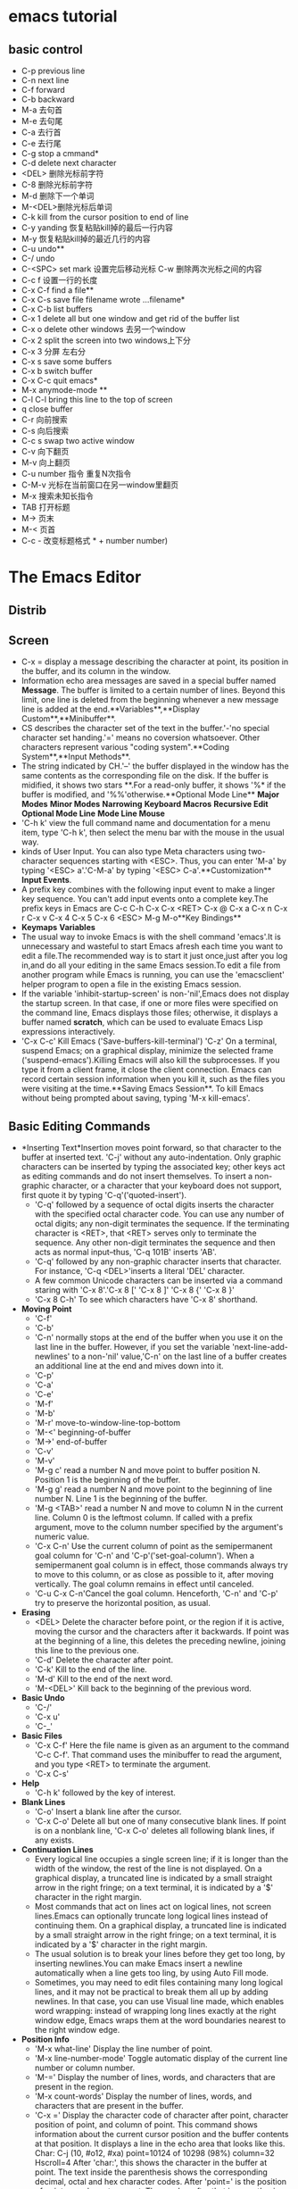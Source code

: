 * emacs tutorial
** basic control

  * C-p previous line
  * C-n next line
  * C-f forward
  * C-b backward
  * M-a 去句首
  * M-e 去句尾
  * C-a 去行首
  * C-e 去行尾
  * C-g stop a cmmand*
  * C-d delete next character
  * <DEL> 删除光标前字符
  * C-8 删除光标前字符
  * M-d 删除下一个单词
  * M-<DEL>删除光标后单词
  * C-k kill from the cursor position to end of line
  * C-y yanding 恢复粘贴kill掉的最后一行内容
  * M-y 恢复粘贴kill掉的最近几行的内容
  * C-u undo**
  * C-/ undo
  * C-<SPC> set mark 设置完后移动光标 C-w 删除两次光标之间的内容
  * C-c f 设置一行的长度
  * C-x C-f find a file**
  * C-x C-s save file filename wrote ...filename*
  * C-x C-b list buffers
  * C-x 1 delete all but one window and  get rid of the buffer list
  * C-x o delete other windows 去另一个window
  * C-x 2 split the screen into two windows上下分
  * C-x 3 分屏 左右分
  * C-x s save some buffers
  * C-x b switch buffer
  * C-x C-c quit emacs*
  * M-x anymode-mode **
  * C-l C-l bring this line to the top of screen
  * q close buffer
  * C-r 向前搜索
  * C-s 向后搜索
  * C-c s  swap two active window
  * C-v 向下翻页
  * M-v 向上翻页
  * C-u number 指令 重复N次指令
  * C-M-v 光标在当前窗口在另一window里翻页
  * M-x 搜索未知长指令
  * TAB 打开标题
  * M-> 页末
  * M-< 页首
  * C-c - 改变标题格式 * + number number)
* The Emacs Editor
** Distrib
** Screen
  * C-x = display a message describing the character at point, its
    position in the buffer, and its column in the window.
  * Information echo area messages are saved in a special buffer named
    *Message*. The buffer is limited to a certain number of
    lines. Beyond this limit, one line is deleted from the beginning
    whenever a new message line is added at the
    end.**Variables**,**Display Custom**,**Minibuffer**.
  * CS describes the character set of the text in the buffer.'-'no
    special character set handing.'=' means no coversion
    whatsoever. Other characters represent various "coding
    system".**Coding System**,**Input Methods**.
  * The string indicated by CH.'--' the buffer displayed in the window
    has the same contents as the corresponding file on the disk. If
    the buffer is midified, it shows two stars **.For a read-only
    buffer, it shows '%* if the buffer is modified, and
    '%%'otherwise.**Optional Mode Line** **Major Modes** **Minor
    Modes** **Narrowing** **Keyboard Macros** **Recursive Edit**
    **Optional Mode Line** **Mode Line Mouse**
  * 'C-h k' view the full command name and documentation for a menu
    item, type 'C-h k', then select the menu bar with the mouse in the
    usual way.
  * kinds of User Input. You can also type Meta characters using
    two-character sequences starting with <ESC>. Thus, you can enter
    'M-a' by typing '<ESC> a'.'C-M-a' by typing '<ESC>
    C-a'.**Customization** **Input Events**.
  * A prefix key combines with the following input event to make a
    linger key sequence. You can't add input events onto a complete
    key.The prefix keys in Emacs are C-c C-h C-x C-x <RET> C-x @ C-x a
    C-x n C-x r C-x v C-x 4 C-x 5 C-x 6 <ESC> M-g M-o**Key Bindings**
  * **Keymaps** **Variables**
  * The usual way to invoke Emacs is with the shell command 'emacs'.It
    is unnecessary and wasteful to start Emacs afresh each time you
    want to edit a file.The recommended way is to start it just
    once,just after you log in,and do all your editing in the same
    Emacs session.To edit a file from another program while Emacs is
    running, you can use the 'emacsclient' helper program to open a
    file in the existing Emacs session.
  * If the variable 'inhibit-startup-screen' is non-'nil',Emacs does
    not display the startup screen. In that case, if one or more files
    were specified on the command line, Emacs displays those files;
    otherwise, it displays a buffer named *scratch*, which can be
    used to evaluate Emacs Lisp expressions interactively.
  * 'C-x C-c' Kill Emacs ('Save-buffers-kill-terminal') 'C-z' On a
    terminal, suspend Emacs; on a graphical display, minimize the
    selected frame ('suspend-emacs').Killing Emacs will also kill the
    subprocesses. If you type it from a client frame, it close the
    client connection. Emacs can record certain session information
    when you kill it, such as the files you were visiting at the
    time.**Saving Emacs Session**. To kill Emacs without being
    prompted about saving, typing 'M-x kill-emacs'.
** Basic Editing Commands
  * *Inserting Text*Insertion moves point forward, so that character
    to the buffer at inserted text. 'C-j' without any
    auto-indentation. Only graphic characters can be inserted by
    typing the associated key; other keys act as editing commands and
    do not insert themselves.  To insert a non-graphic character, or a
    character that your keyboard does not support, first quote it by
    typing 'C-q'('quoted-insert').
    * 'C-q' followed by a sequence of octal digits inserts the
      character with the specified octal character code. You can
      use any number of octal digits; any non-digit terminates
      the sequence. If the terminating character is <RET>, that
      <RET> serves only to terminate the sequence. Any other
      non-digit terminates the sequence and then acts as normal
      input--thus, 'C-q 101B' inserts 'AB'.
    * 'C-q' followed by any non-graphic character inserts that
      character. For instance, 'C-q <DEL>'inserts a literal 'DEL'
      character.
    * A few common Unicode characters can be inserted via a command
      staring with 'C-x 8'.'C-x 8 [' 'C-x 8 ]' 'C-x 8 {' 'C-x 8 }'
    * 'C-x 8 C-h' To see  which characters have 'C-x 8' shorthand.
  * *Moving Point*
    * 'C-f'
    * 'C-b'
    * 'C-n' normally stops at the end of the buffer when you use it on
      the last line in the buffer. However, if you set the variable
      'next-line-add-newlines' to a non-'nil' value,'C-n' on the last
      line of a buffer creates an additional line at the end and mives
      down into it.
    * 'C-p'
    * 'C-a'
    * 'C-e'
    * 'M-f'
    * 'M-b'
    * 'M-r' move-to-window-line-top-bottom
    * 'M-<' beginning-of-buffer
    * 'M->' end-of-buffer
    * 'C-v'
    * 'M-v'
    * 'M-g c' read a number N and move point to buffer position
      N. Position 1 is the beginning of the buffer.
    * 'M-g g' read a number N and move point to the beginning of line
      number N. Line 1 is the beginning of the buffer.
    * 'M-g <TAB>' read a number N and move to column N in the current
      line. Column 0 is the leftmost column. If called with a prefix
      argument, move to the column number specified by the argument's
      numeric value.
    * 'C-x C-n' Use the current column of point as the semipermanent
      goal column for 'C-n' and 'C-p'('set-goal-column'). When a
      semipermanent goal column is in effect, those commands always
      try to move to this column, or as close as possible to it, after
      moving vertically. The goal column remains in effect until
      canceled.
    * 'C-u C-x C-n'Cancel the goal column. Henceforth, 'C-n' and 'C-p'
      try to preserve the horizontal position, as usual.
  * *Erasing*
    * <DEL> Delete the character before point, or the region if it is
      active, moving the cursor and the characters after it
      backwards. If point was at the beginning of a line, this deletes
      the preceding newline, joining this line to the previous one.
    * 'C-d' Delete the character after point.
    * 'C-k' Kill to the end of the line.
    * 'M-d' Kill to the end of the next word.
    * 'M-<DEL>' Kill back to the beginning of the previous word.
  * *Basic Undo*
    * 'C-/'
    * 'C-x u'
    * 'C-_'
  * *Basic Files*
    * 'C-x C-f' Here the file name is given as an argument to the
      command 'C-c C-f'. That command uses the minibuffer to read the
      argument, and you type <RET> to terminate the argument.
    * 'C-x C-s'
  * *Help*
    * 'C-h k' followed by the key of interest.
  * *Blank Lines*
    * 'C-o' Insert a blank line after the cursor.
    * 'C-x C-o' Delete all but one of many consecutive blank lines. If
      point is on a nonblank line, 'C-x C-o' deletes all following
      blank lines, if any exists.
  * *Continuation Lines*
    * Every logical line occupies a single screen line; if it is
      longer than the width of the window, the rest of the line is not
      displayed. On a graphical display, a truncated line is indicated
      by a small straight arrow in the right fringe; on a text
      terminal, it is indicated by a '$' character in the right margin.
    * Most commands that act on lines act on logical lines, not screen
      lines.Emacs can optionally truncate long logical lines instead
      of continuing them. On a graphical display, a truncated line is
      indicated by a small straight arrow in the right fringe; on a
      text terminal, it is indicated by a '$' character in the right
      margin.
    * The usual solution is to break your lines before they get too
      long, by inserting newlines.You can make Emacs insert a newline
      automatically when a line gets too ling, by using Auto Fill
      mode.
    * Sometimes, you may need to edit files containing many long
      logical lines, and it may not be practical to break them all up
      by adding newlines. In that case, you can use Visual line made,
      which enables word wrapping: instead of wrapping long lines
      exactly at the right window edge, Emacs wraps them at the word
      boundaries nearest to the right window edge.
  * *Position Info*
    * 'M-x what-line' Display the line number of point.
    * 'M-x line-number-mode' Toggle automatic display of the current
      line number or column number.
    * 'M-=' Display the number of lines, words, and characters that
      are present in the region.
    * 'M-x count-words' Display the number of lines, words, and
      characters that are present in the buffer.
    * 'C-x =' Display the character code of character after point,
      character position of point, and column of point. This command
      shows information about the current cursor position and the
      buffer contents at that position. It displays a line in the echo
      area that looks like this.  Char: C-j (10, #o12, #xa)
      point=10124 of 10298 (98%) column=32 Hscroll=4 After 'char:',
      this shows the character in the buffer at point. The text inside
      the parenthesis shows the corresponding decimal, octal and hex
      character codes. After 'point=' is the position of point as a
      character count. The number after that is parenthesis expresses
      the position as a percentage of the total. After 'column=' is
      the position of point, in columns counting from the left edge of
      the window.
    * 'M-x hl-line-mode' Enable or disable highlighting of the current
      line.
    * 'M-x size-indication-mode' Toggle automatic display of the size
      of the buffer.
  * *Arguments*
    * 'M-5 C-n' moves down five lines 'M-5 0 C-n' moves fifty lines
    * 'C-u' alone has the special meaning of four times. 'C-u C-u'
      multiplies it by sixteen. 'C-u N C-u char 'insert N chars.
    * We use the term prefix argument to emphasize that you type such
      arguments before the command, and to distinguish them from
      minibuffer arguments, which are entered after invoking the
      command.
  * *Repeating*
    * 'C-x z' To repeat the command more than once, type additional
      'z' : each 'z' repeats the command one more time. Repetition
      ends when you type a character other than 'z', or press a mouse
      button.
** The Minibuffer
  * *Basic Minibuffer*
    * When the minibuffer is in use, it appears in the echo area, with
      a cursor. The minibuffer starts with a prompt, usually ending
      with a colon. You can type 'C-g' to exit the minibuffer by
      canceling the command asking for the argument.
    * If you enable Minibuffer Electric Default mode, a global minor
      mode, Emacs hides the default argument as soon as you modify the
      contents of the minibuffer( since typing <RET> would no longer
      submit that default). Furthermore, if you change the variable
      'minibuffer-electric-shorten-default' to a non-'nil' value, the
      default argument is displayed as '[DEFAULT]' instead of
      '(default DEFAULT)', saving some screen space. To enable this
      minor mode, type 'M-x minibuffer-electric-default-mode'.
  * *Minibuffer File*
    * Commands such as 'C-x C-f' use the minibuffer to read a file
      name, it typically starts out with some initial text ending in a
      slash. This is the default directory. Alternatively, you can use
      'M-<DEL>' to kill directory names backwards.
    * To specify a file in a completely different directory, you can
      kill the entire default with 'C-a C-k'. The ignored part of the
      file name is dimmed if the terminal allows it. (To disable this
      dimming, turn off File Name Shadow mode with the command 'M-x
      file-name-shadow-mode'.)
    * Emacs interprets '~/' as your home directory.
    * Any leading directory name in front of the '~'is ignored.
    * To prevent Emacs from inserting the default directory when
      reading file names, change the variable 'insert-
      default-directory' to 'nil'. In that case, the minibuffer starts
      out empty. Nonetheless, relative file name arguments are still
      interpreted based on the same default directory.
  * *Minibuffer Edit*
    * 'C-q C-j' inserts a 'C-j' control character, which is formally
      equivalent to a newline character.
    * 'resize-mini-windows'
    * 'max-mini-window-height'
    * 'C-M-v' in the minibuffer scrolls the help text from commands
      that display help text of any sort in another window.
    * 'M-<prior> M-<next>
    * Emacs normally disallows most commands that use the minibuffer
      while the minibuffer is active. To allow such commands in the
      minibuffer, set the variable 'enable-recursive-minibuffers' to
      't'.
  * *Completion*
    * You can often use a feature called completion to help enter
      arguments. This means that after you type part of the argument,
      Emacs can fill in the rest, or some of it, based on what was
      typed so far.
    * Although completion is usually done in the minibuffer, the
      feature is sometimes available in ordinary buffers too.
    * Here is a list of the completion commands defined in the
      minibuffer when completion is allowed.
    * <TAB> Complete the text in the minibuffer as much as possible;
      if unable to complete, display a list of possible
      completions. <TAB> is the mist fundamental completion
      command. It searches for all possible completions that match the
      existing minibuffer text, and attempts to complete as much as it
      can.See Completion Styles, for how completion alternatives are
      chosen.
    * <SPC> minibuffer-complete-word.
    * <RET> minibuffer-complete-and-exit While in the completion list
      buffer, this chooses the completion at point.
    * ? Display a list of completions.
    * 'Mouse-1' 'Mouse-2' Clicking mouse button 1 or 2 on a completion
      alternative chooses it.
    * You can use different completion styles in different situations,
      by setting the variable 'completion-category-overrides'.
    * Case is significant when completing case-sensitive arguments,
      such as command names.When completing file names, case
      differences are ignores if the variable
      'read-file-name-completion-ignore-case' is non-'nil'.
    * Shell completion is an extended version of filename completion,
      see Shell Options.
  * *Minibuffer History'
    * 'M-p' Move to the previous item in the minibuffer history, an
      earlier argument.
    * 'M-n' Move to the next item in the minibuffer history.
    * 'M-r REGEXP <RET>' Move to an earlier item in the minibuffer
      history that matches REGEXP. You can use 'M-r' to search through
      older elements in the history list, and 'M-s' to search through
      newer entries.
    * 'M-s REGEXP <RET'> Move to a later item in the minibuffer
      history that matches REGEXP.
  * *Repetition*
    * In particular, every use of 'M-x' is recorded there,since 'M-x'
      uses the minibuffer to read the command name.
    * 'C-x <ESC><ESC>' Re-execute a recent minibuffer command from the
      command history.
    * 'M-x list-command-history' Display the entire command history,
      showing all the commands 'C-x <ESC> <ESC>' can repeat, most
      recent first.
  * *Passwords*
    * While you are typing the password, you may press <DEL> to delete
      backwards, removing the last character entered. 'C-u' deletes
      everything you have typed so far. 'C-g' quits the password
      prompt. 'C-y' inserts the current kill into the password.
** Running Commands by Name
  * To run a command by name, start with 'M-x'. You can use completion
    to enter the command name.
** Help
  * 'C-h a TOPICS <RET>' Display a list of commands whose names match
    TOPICS
  * 'C-h b' Display all active key bindings; minor mode bindings
    first, then those of the major mode, then global bindings.
  * 'C-h c KEY' Show the name of the command that the key sequence KEY
    is bound to 'describe-key-briefly'.
  * 'C-h d TOPICS' Display the commands and variables whose
    documentation matches TOPICS.
  * 'C-h e' Display the '*Message*' buffer.
  * 'C-h f FUNCTION' Display documentation on the Lisp function named
    FUNCTION. Since commands are Lisp functions, this works for
    commands too. 'C-h f' allows all function names, not just
    command. An abbreviation that is unique among command names may
    not be unique among all function names.
  * 'C-h h' Display the 'HELLO' file, which shows examples of carious
    character sets.
  * 'C-h i' Run Info, the GUN documentation browser ('info'). The
    Emacs manual is available in Info.
  * 'C-h KEY' Display the name and documentation of the command that
    KEY runs.
  * 'C-h l' Display a description of your last 300
    keystrokes.'view-lossage'.
  * 'C-h m' Display documentation of the current major mode and minor
    modes 'describe-mode'.
  * 'C-h n' Display news of recent Emacs changes. 'view-emacs-news'
  * 'C-h p' Find packages by topic keyword 'finder-by-keyword'. This
    lists packages using a package menu buffer.
  * 'C-h P PACKAGE' Display documentation about the specified package
    'describe-package'.
  * 'C-h r' Display the Emacs manual in Info 'info-emacs-manual'.
  * 'C-h s' Display the contents of the current syntax table. The
    syntax table says which characters are opening delimiters, which
    are parts of words, and so on.
  * 'C-h t' Enter the Emacs interactive tutorial 'help-with-tutorial.
  * 'C-h v VAR' Display the documentation of the Lisp variable VAR. It
    is like 'C-h f' but describes Lisp variables instead of Lisp
    functions.
  * 'C-h w COMMAND' Show which keys run the command named COMMAND.
  * 'C-h C CODING' Describe the coding system CODING.
  * 'C-h C' Describe the coding systems currently in  use.
  * 'C-h F COMMAND' Enter Info and go to the node that documents the
    Emacs command COMMAND.
  * 'C-h I METHOD' Describe the input method METHOD.
  * 'C-h K KEY' Enter Info and go to the node that documents the key
    sequence KEY 'Info-goto-emacs-command-node'
  * 'C-h L LANGUAGE-ENV' Display information on the character
    sets,coding systems, and input methods used in language
    environment LANGUAGE-ENV.
  * 'C-h S SYMBOL' Display the Info documentation on symbol SYMBOL
    according to the programming language you are editing.
  * 'C-h .' Display the help message for a special text area, if point
    is in one. 'display-local-help'.
  * 'C-h a' Search for commands. With a prefix argument, search for
    noninteractive functions too .To find commands that containing
    that word on files, type 'C-h a file'.This displays a list of all
    command names that contain 'file', including 'copy-file',
    'find-file', and so on. When you specify mire than one word in the
    apropos pattern, a name must contain at least two of the words in
    order to match. Thus, if you are looking for commands to kill a
    chunk of text before point, you could try 'C-h a kill back
    backward behind before '. The real command name 'kill-backward'
    will match that; if there were a command 'kill-text-before', it
    would also match, since it contains two of the specified words.
  * 'M-x apropos' Search for functions and variables. Both interactive
    functions and noninteractive functions can be found by this.
  * 'M-x apropos-user-option' Search for user-customizable variables
    too.
  * 'M-x apropos-variable' Search for variables. With a prefix
    argument, search for customizable variables only.
  * 'M-x apropos-value' Search for variables whose values match the
    specified pattern. With a prefix argument, search also for
    functions with definitions matching the pattern, and Lisp symbols
    with properties matching the pattern.
  * 'C-h d' Search for functions and variables whose documentation
    strings match the specified pattern.
  * 'C-c C-c' Show all documentation about the symbol at point. This
    shows all available documentation about the symbol--as a variable,
    function and/or face.
  * ' C-h e' To review recent echo area
    messages. 'view-echo-area-messages'
  * 'C-h m' Display documentation on the current major mode, which
    normally describes the commands and features that are changed in
    this mode.
  * 'C-c C-b' Go back to the previous help topic.
  * 'C-h b' 'C-h s' show other information about the current
    environment within Emacs.
  * 'C-h C-c' Display the rules under which you can copy and
    redistribute Emacs. 'describe-copying'
  * 'C-h C-d' Display help for debugging Emacs.
  * 'C-h C-e' Display information about where to get external
    packages.
  * 'C-h C-f' Display the Emacs frequently-answered-questions list.
  * 'C-h g' Visit a page with information about the GUN Project.
  * 'C-h C-m' Display information about ordering printed copies of
    Emacs manuals. 'view-order-manuals'
  * 'C-h C-n' Display the news file, which lists the new features in
    this version of Emacs.
  * 'C-h C-o' Display how to order or download the latest version of
    Emacs and other GUN software.
  * 'C-h C-p' Display the list of known Emacs problems, sometimes with
    suggested workarounds.
  * 'C-h C-t' Display the Emacs to-do list.
  * 'C-h C-w' Display the full details on the complete absence of
    warranty for GNU Emacs.
** Mark
  * *Setting Mark*
    * 'C-<SPC>' Set the mark at point, and activate it. This sets the
      mark where point is, and activates it. You can then move point
      away, leaving the mark behind.
    * 'C-@' The same.
    * 'C-x C-x' Set the mark at point, and activate it; then move
      point where the mark used to be. Whenever the mark is active,
      you can deactivate it by typing 'C-g'. Most commands that
      operate on the region also automatically deactivate the mark,
      like 'C-x C-u' in the above example.
    * Instead of setting the mark in order to operate on a region, you
      can also use it to remember a position in the buffer by typing
      'C-<SPC> C-<SPC>', and later jump back there by typing 'C-u
      C-<SPC>'.
  * *Marking Objects*
    * 'M-@' Set mark after end of next word. 'mark-word' This does not
      move point.
    * 'C-M-@' Set mark after end of following balanced
      expression.'mark-sexp'
    * 'M-h' Move point to the beginning of the current paragraph, and
      set mark at the end.'mark-paragraph'
    * 'C-M-h' Move point to the beginning of the current defun and set
      mark at the end.'mark-page'
    * 'C-x C-p' Move point to the beginning of the current page, and
      set mark at the end.'mark-whole-buffer'
    * 'C-x h' 'mark-whole-buffer' sets up the entire buffer as the
      region, by putting point at the beginning and the mark at the
      end.
  * *Using Region*
    * Kill it with 'C-w'
    * Copy it to the kill ring with 'M-w'
    * Convert case with 'C-x C-l' or 'C-x C-u'
    * Undo changes within it using 'C-u C-/'
    * Replace text within it using 'M-%'
    * Indent it with 'C-x <TAB>' or 'C-M-\'
    * Fill it as text with 'M-x fill-region'
    * Check the spelling of words within it with 'M-$'
    * Evaluate it as Lisp code with 'M-x eval-region'
    * Save it in a register with 'C-x r s'
    * Save it in a buffer or a file.
    * By default, text insertion occurs normally even if the mark is
      active--for example, typing 'a' inserts the character 'a', then
      deactivates the mark.If you enable Delete Selection mode,a minor
      mode, then inserting text while the mark is active causes the
      text in the region to be deleted first, To toggle Delete
      Selection mode on or off,type 'M-x delete-selection-mode'.
  * *Mark Ring*
    * One of the uses of the mark ring is to remember spots that you
      may want to go back to.
    * 'C-<SPC> C-<SPC>' Set the mark, pushing it onto the mark ring,
      without activating it.
    * 'C-u C-<SPC>' Move point to where the mark was, and restore the
      mark from the ring of former marks.Each subsequent 'C-u C-<SPC>'
      jumps to a prior position stored in the mark ring. The positions
      you move through in this way are not lost; they go to the end of
      the ring.If you want to move back to the same place over and
      over, the mark ring may not be convenient enough, If so, you can
      record the position in a register for later retrieval.
  * *Global Mark Ring*
    * The length of the global mark ring is controlled by
      'global-mark-ring- max', and is 16 by default.
    * 'C-x C-<SPC>' 'pop-global-mark' jumps to the buffer and position
      of the latest entry in the global ring. It also rotates the
      ring, so that successive uses of 'C-x C-<SPC>' take you to
      earlier buffers and mark positions.
  * *Shift Selection*
    * If you hold down the shift key while typing a cursor motion
      command, this sets the mark before moving point, so that the
      region extends from the original position of point to its new
      position. This feature is referred to as shift-selection. It is
      similar to the way text is selected in other editors.
  * *Disabled Transient Mark*
    * 'C-u C-x C-x' Exchange point and mark, activate the mark and
      enable Transient Mark mode temporarily, until the mark is next
      deactivated. Enabling Transient Mark mode momentarily gives you
      a way to use these commands on the region.
** Killing
  * In Emacs, killing means erasing text and copying it into the kill
    ring. Yanking means bringing text from the kill ring back into the
    buffer. The kill ring is so-named because it can be visualized as
    a set of blocks of text arranged in a ring, which you can access
    in cyclic order.
  * When you use 'C-/' to undo a kill command that brings the killed
    text back into the buffer, but does mot remove it from the kill
    ring. On graphical displays, killing text also copies it to the
    system clipboard.
  * *Deletion*
    * 'C-d' Delete the next character.
    * 'M-\' Delete spaces and tabs around point.
    * 'M-<SPC>' Delete spaces and tabs around point, leaving one space.
    * 'C-x C-o' Delete blank lines around the current line.
    * 'M-^' Join two line by deleting the intervening newline, along
      with any indentation following it.
    * *Killing by Lines*
      * 'C-k' Kill rest of line or one or more lines.
      * 'C-S-backspace' Kill an entire line at once.
      * 'C-w' Kill the region.
      * 'M-w' Copy the region into the kill ring.
      * 'M-d' Kill the next word.
      * 'M-<DEL>' Kill one word backwards.
      * 'M-k' Kill to the end of the sentence.
      * 'C-x <DEL>' Kill back to beginning of sentence.
      * 'C-M-k' Kill the following balanced expression.
      * 'M-z CHAR' Kill through the next occurrence of CHAR. It
        combines killing with searching: it reads a character and
        kills from point up to the next occurrence of that character
        in the buffer. A numeric argument acts as a repeat count; a
        negative argument means to search backward and kill text.
        before point.
      * Some specialized buffers contain read-only text, which cannot
        be modified and therefore cannot be killed. The kill commands
        work specially in a read-only buffer.
  * *Yanking*
    * The usual way to move or copy text is to kill it and then yank
      it elsewhere.
    * 'C-y' Yank the last kill into the buffer, at point. It also sets
      the mark at the beginning of the inserted text, without
      activating the mark; this lats you jump easily to that position,
      if you wish, with 'C-u C-<SPC>'. With a plain prefix argument
      ('C-u C-y'), the command instead leaves the cursor in front of
      the inserted text, and sets the mark at the end. On graphical
      displays, 'C-y' first checks if another application has placed
      any text in the system clipboard more recently than the last
      Emacs kill. If so, it inserts the clipboard's text instead.
    * 'M-y' Replace the text just yanked with an earlier batch of
      killed text 'yank-pop'.
    * 'C-M-w' Cause the following command, if it is a kill command, to
      append to the previous kill. 'append-next-kill'
    * *Kill Ring*
      * There is only one kill ring, shared by all buffers, so you can
        kill text in one buffer and yank it in another buffer. The
        maximum number of entries in the kill ring is controlled by
        the variable 'kill-ring-max'. The default is 60. If you make a
        new kill when this limit has been reached, Emacs makes room by
        deleting the oldest entry in the kill ring.
      * You can view the entire contents of the kill ring with 'C-h v
        kill-ring'.
  * *Yanking Earlier Kills*
    * To recover the text of the next-to-the-last kill, first use
      'C-y' to yank the last kill, and then use 'M-y' to replace it
      with the previous kill. 'M-y' is allowed only after a 'C-y' or
      another 'M-y'. Enough 'M-y' commands can move the pointer to any
      entry in the ring, so you can get any entry into the
      buffer. Eventually the pointer reaches the end of the ring; the
      next 'M-y' loops back around to the first entry again.
  * *Appending Kills*
    * Normally, each kill command pushes a new entry onto the kill
      ring. However, two or more kill commands in a row combine their
      text into a single entry, so that a single 'C-y' yanks all the
      text as a unit, just as it was before it was killed.
    * The 'C-M-w' tells its following command, if it is a kill
      command, to treat the kill as part of the sequence of previous
      kills. As usual. the kill is appended to the previous killed
      text if the command kills forward, and prepended if the command
      kills backward. In this way, you can kill several separated
      pieces of text and accumulate them to be yanked back in one place.
  * *Cut and Paste*
    * *Clipboard*
      * In most graphical desktop environments, you can transfer data
        between different applications using a system facility called
        the clipboard. On X, two other similar facilities are
        available: the primary selection and the secondary selection.
      * If you find that the pasted text is not what you expected, you
        can specify another coding system by typing 'C-x <RET> x' or
        'C-x <RET> X'. You can also request a different data type by
        customizing 'x-select-request-type'.
      * Optionally, you can change
        'save-interprogram-paste-before-kill' to 't'. Then Emacs will
        first save the clipboard to its kill ring, preventing you from
        losing the old clipboard data--at the risk of high memory
        consumption if that data turns out to be large.
      * If you cut or copied text there more recently than your last
        kill command in Emacs-- then Emacs yanks from the clipboard
        instead of the kill ring. Normally, rotating the kill ring
        with 'M-y' does not alter the clipboard. However, if you
        change 'yank-pop-change-selection' to 't', then 'M-y' saves
        the new yank to the clipboard.
    * *Primary Selection*
      * Under X, whenever the region is active, the text in the region
        is saved in the primary selection. This applies regardless of
        whether the region was made by dragging or clicking the mouse,
        or by keyboard commands 'C-<SPC>'.
  * *Accumulating Text*
    * There are convenient methods for copying one block of text in
      many places, or for copying many scattered blocks of text into
      one place.
    * 'M-x append-to-buffer' Append region to the contents of a
      specified buffer.
    * 'M-x prepend-to-buffer' Prepend region to the contents of a
      specified buffer.
    * 'M-x copy-to-buffer' Copy region into a specified buffer,
      deleting that buffer's old contents.
    * 'M-x insert-buffer' Insert the contents of a specified buffer
      into current buffer at point.
    * 'M-x append-to-file' Append region to the contents of a
      specified file, at the end.
    * You can append text directly into a file with 'M-x
      append-to-file'. This prompts for a filename, and adds the text
      of the region to the end of the specified file. The file is
      changed immediately on disk. You should use 'append-to-file'
      only with files that are not being visited in Emacs. Using it on
      a file that you are editing in Emacs would change the file
      behind Emacs's back, which can lead to losing some of your
      editing.
  * *Rectangles*
    * Rectangle commands operate on rectangular areas of the text: all
      the characters between a certain pair of columns, in a certain
      range of lines. Emacs has command to kill rectangles, yank
      killed rectangles, clear them out, fill them with blanks or
      text, or delete them.
    * 'C-x r k' Kill the text of the region-rectangle, saving its
      contents as the last killed rectangle.
    * 'C-x r M-w' Save the text of the region-rectangle as the last
      killed rectangle. It records the rectangle as the last killed
      rectangle, without deleting the text from the buffer.
    * 'C-x r d' Delete the text of the region-rectangle.
    * 'C-x r y' Yank the last killed rectangle with its upper left
      corner at point.
    * 'C-x r o' Insert blank space to fill the space of the
      region-rectangle. This pushes the previous contents of the
      region-rectangle to the right.
    * 'C-x r N' Insert line numbers along the left edge of the
      region-rectangle. This pushes the previous contents of the
      region-rectangle to the right.
    * 'C-x r c' Clear the region-rectangle by replacing all of its
      contents with a8spaces.
    * 'M-x delete-whitespace-rectangle' Delete whitespace in each of
      the lines on the specified rectangle, starting from the left
      edge column of the rectangle.
    * 'C-x r t STRING <RET>' Replace rectangle contents with STRING on
      each line.
    * 'M-x string-insert-rectangle <RET> STRING <RET>' Insert STRING
      on rach line of the rectangle.
    * 'C-x <SPC>' Toggle Rectangle Mark mode. When this mode is
      active, the region-rectangle is highlighted and can be shrunk,
      and the standard kill and yank commands operate on it. When this
      mode is enabled, commands that resize the region do so in a
      rectangular fashion, and killing and yanking operate in the
      rectangle.
  * *CUA Bindings*
    * The command 'M-x cua-mode' sets up key bindings that are
      compatible with the Common User Access system used in many other
      applications.
    * When CUA mode is enabled, the keys 'C-x','C-c','C-v','C-z'
      invoke commands that cut, copy, paste, undo
      respectively. Otherwise, they still act as prefix keys, so that
      standard Emacs commands like 'C-x C-c' still work. Note that
      this means the variable 'mark-even-if-inactive' has no effect
      for 'C-x' and 'C-c'.
** Registers
  * Once you save text or a rectangle in a register, you can copy it
    into the buffer once, or many times; once you save a position in a
    register, you can jump back to that position once, or many times.
  * A register can store a position, a piece of text, a rectangle, a
    number, a window configuration, or a file name, but only one thing
    at any given time.
  * 'M-x view-register <RET> R' Display a description of what register
    R contains. All of the commands that prompt for a register will
    display a preview window that lists the existing registers after a
    short delay. To change the length of the delay, set that option to
    'register-preview-delay'. Bookmarks record files and positions in
    them, so you can return to those positions when you look at the
    file again. Bookmarks record are similar in spirit to registers, so
    they are also documented in this chapter.
  * *Position Registers*
    * 'C-x r <SPC> R' Record the position of point and the current
      buffer in register R. The register retains this information
      until you store something else in it.
    * 'C-x r j R' Jump to the position and buffer saved in register
      R. The contents of the register are not changed, so you can jump
      to the saved position any number of times.
    * If you use 'C-x r j' to go to a saved position, but the buffer
      it was saved from has been killed, 'C-x r j' tries to create the
      buffer again by visiting the same file. Of course, this works
      only for buffers that were visiting files.
  * *Text Registers*
    * 'C-x r s R' Copy region into register R.
    * 'C-x r i R' Insert text from register R.
    * 'M-x append-to-register <RET> R' Append region to text in
      register R. when register R contains text, you can use 'C-x r +'
      to append to that register. Note that command 'C-x r +' behaves
      differently of R contains a number.
    * 'M-x prepend-to-register <RET> R' Prepend region to text in
      register R.
  * *Rectangle Registers*
    * A register can contain a rectangle instead of linear text.
    * 'C-x r r R' Copy the region-rectangle into register R.
    * 'C-x r i R' Insert the rectangle stored in register R. This
      command inserts a rectangle rather than a text string, if the
      register contains a rectangle.
  * *Configuration Registers*
    * 'C-x r w R' Save the state of the selected frame's windows in
      register R.
    * 'C-x r f R'Save the state of all frames, including all their
      windows, in register R.
    * 'C-x r j R' Restore a window or frame configuration. This is the
      same command used to restore a cursor position.
    * 'C-u C-x r j R' Delete these frames instead.
  * *Number Registers*
    * 'C-u NUMBER C-x r n R' Store NUMBER into register R.
    * 'C-u NUMBER C-x r + R' If R contains a number, increment the
      number in that register bu NUMBER. Note that command 'C-x r +'
      behaves differently if R contains text.
    * 'C-x r i R' Insert the number from register R into the buffer.
  * *File Registers*
    * Lisp code used to put a file NAME into register R:
          (set-register R '(file . NAME))
  * *Bookmarks*
    * Bookmarks are somewhat like registers in that they record
      positions you can jump to. Unlike registers, they have ling
      names,and they persist automatically from one Emacs session to
      the next. The prototypical use of bookmarks is to record where
      you were reading in various files.
    * 'C-x r m <RET>' Set the bookmark for the visited file, at point.
    * 'C-x r m BOOKMARK <RET>' Set the bookmark named BOOKMARK at
      point.
    * 'C-x r b BOOKMARK <RET>' Jump to the bookmark named BOOKMARK.
    * 'C-x r l' List all bookmarks.
    * 'M-x bookmark-save' Save all the current bookmark values in the
      default bookmark file. When you kill Emacs, Emacs saves your
      bookmarks, if you have changed any bookmark values. You can also
      sane the bookmarks at any time with the 'M-x bookmark-save'
      command.
    * Bookmarks are saved to the file '~/.emacs.d/bookmarks'
      '~/.emacs.bmk'
    * If you set the variable 'bookmark-save-flag' to 1, each command
      that sets a bookmark will also save your bookmarks; this way,
      you don't lose any bookmark values even if Emacs crashes.
    * 'M-x bookmark-load <RET> FILENAME <RET>' Load a file named
      FILENAME that contains a list of bookmark values. You can use
      this command,as well as 'bookmark-write', to work with other
      files of bookmark values in addition to your default bookmark
      file.
    * 'M-x bookmark-write <RET> BOOKMARK <RET>' Save all the current
      bookmark values in the file FILENAME.
    * 'M-x bookmark-delete <RET> BOOKMARK <RET>' Delete the bookmark
      named BOOKMARK.
    * 'M-x bookmark-insert-location <RET> BOOKMARK <RET>' Insert in
      the buffer the name of the file that bookmark BOOKMARK points
      to.
    * 'M-x bookmark-insert <RET> BOOKMARK <RET>' Insert in the buffer
      the contents of the file that bookmark BOOKMARK points to.
** Display
  * *Scrolling*
    * 'C-v' 'M-v'
    * The number of lines of overlap left by these scroll commands is
      controlled by the variable 'next-screen-context-lines', whose
      default value is 2. You can supply the commands with a numeric
      prefix argument, N, to scroll by N lines; Emacs attempts to
      leave point unchanged, so that the text and point move up or
      down together.
    * Some users like scroll commands to keep point at the same screen
      position, so that scrolling back to the same screen conveniently
      returns point to its original position. You can enable this
      behavior via the variable 'scroll-preserve-screen-position'. If
      the value is 't', Emacs adjusts point to keep the cursor at the
      same screen position whenever a scroll command moves it
      off-window, rather than moving it to the topmost or bottommost
      line. With any other non-'nil' 'scroll-command' property.
  * *Recentering*
    * 'C-l' Scroll the selected window so the window so the current
      line is the center-most text line; on subsequent consecutive
      invocations, make the current line the top line, the bottom
      line, and so on in cyclic order.Possibly redisplay the screen
      too. Typing 'C-l' twice in a row scrolls the window so that
      point is on the topmost screen line. Typing a third 'C-l'
      scrolls the window so that point is on the bottom-most screen
      line. Each successive 'C-l' cycles through these three
      positions. You can also give it a prefix argument. 'C-u C-l',
      simply recenters point.
    * 'M-x recenter' Scroll the selected window so the current line is
      the center-most text line. Possibly redisplay the screen too.
    * 'C-M-l' Scroll heuristically to bring useful information onto
      the screen.
  * *Auto Scrolling*
    * You can set 'scroll-conservatively'
    * 'scroll-step' Its value determines the number of lines by which
      to automatically scroll, when point moves off the screen. The
      default value is zero, which causes point to always be centered
      after scrolling.
    * 'scroll-up-aggressively' and 'scroll-down-aggressively' Larger F
      means more aggressive scrolling: more new text is brought into
      view.
  * *Horizontal Scrolling*
    * If a window shows truncated lines, Emacs performs automatic
      horizontal scrolling whenever point moves off the left or right
      edge of the screen. To disable automatic horizontal scrolling,
      set the variable 'auto-hscroll-mode' to 'nil'.
    * The variable 'hscroll-margin' controls how close point can get
      to the window's left and right edges before automatic scrolling
      occurs.
    * The variable 'hscroll-step' determines how many columns to
      scroll the window when point gets too close to the edge.
    * 'C-x <' Scroll text in current window to the left.
    * 'C-x >'Scroll to the right
  * *Narrowing*
    * Narrowing can make it easier to concentrate on a single
      subroutine or paragraph by eliminating clutter. It can also be
      used to limit the range of operation of a replace command or
      repeating keyboard macro.
    * 'C-x n n' Narrow down to between point and mark.
    * 'C-x n w' widen to make the entire buffer accessible again.
    * 'C-x n p' Narrow down to the current page.
    * 'C-x n d' Narrow down to the current defun.
    * 'C-x =' Get information on what part of the buffer you are
      narrowed down.
  * *View Mode*
    * View mode is a minor mode that lets you scan a buffer by
      sequential screenfuls. It provides commands for scrolling
      through the buffer conveniently but not for changing it.
    * 'M-x view-buffer' prompts for an existing Emacs buffer, switches
      to it, and enables View mode.
    * 'M-x view-file' prompts for a file and visits it with View mode
      enabled.
  * *Follow Mode*
    * Follow mode is a minor mode that makes two windows, both showing
      the same buffer, scroll as a single tall virtual window. To use
      Follow mode, go to a frame with just one window, split it into
      two side-by-side windows using 'C-x 3', and then type 'M-x
      follow-mode'. From then on, you can edit the buffer in either of
      the two windows, or scroll either one; the other window follows
      it. To turn off Follow mode, type 'M-x follow-mode' a second
      time.
  * *Faces*
    * To see what faces are currently defined, and what they look
      like, type 'M-x list-faces-display'. With a prefix argument,
      this prompts for a regular expression, and displays only faces
      with names matching that regular expression.
  * *Colors*
    * A color name is a pre-defined name, such as 'dark orange' or
      'medium sea green'. To view a list of color names, type 'M-x
      list-colors-display'. To control the order in which colors are
      shown, customize 'list-colors-sort'.
    * The 'M-x list-colors-display' command also shows the equivalent
      RGB triplet for each named color.
    * You can change the foreground and background colors of a face
      with 'M-x set-face-foreground' and 'M-x set-face-background'.
  * *Text Scale*
    * To increase the height of the default face in the current
      buffer, type 'C-x C-+' or 'C-x C-='. To decrease it, type 'C-x
      C--'. To restore the default face height, type 'C-x C-0'. The
      final key of these commands may be repeated without the leading
      'C-x'. For instance, 'C-x C-= C-= C-=' increases the face height
      by three steps. Each step scales the text height by a factor of
      1.2; to change this factor, customize the variable
      'text-scale-mode-step'.
  * *Font Lock mode*
    * Font Lock mode is a minor mode, always local to a particular
      buffer, which assigns faces to the text in the buffer. Each
      buffer's major mode tells Font Lock mode which text to fontify;
      for instance, programming language modes fontify syntactically
      relevant constructs like comments, strings, and function names.
  * *Interactive Highlighting*
    * Highlight Changes mode is a minor mode that highlights the parts
      of the buffer that were changed most recently, by giving that
      text a different face. To enable or disable Highlight Changes
      mode, use 'M-x highlight-changes-mode'
    * Hi Lock mode is a minor mode that highlights text that matches
      regular expressions you specify. To enable or disable Hi Lock
      mode, use the command 'M-x hi-lock-mode'. To enable Hi Lock mode
      for all buffers, use 'M-x global-hi-lock-mode'
    * 'M-s h r REGEXP <RET> FACE <RET>' 'C-x w h REGEXP <RET> FACE
      <RET>' Highlight text that matches REGEXP using face FACE. The
      highlight will remain as long as the buffer loaded.
    * 'M-s h u REGEXP <RET>' 'C-x w r REGEXP <RET>' Unhighlight
      REGEXP.
    * 'M-s h l REGEXP <RET> FACE <RET>' 'C-x w l REGEXP <RET> FACE
      <RET>' Highlight entire lines containing a match for REGEXP,
      using face FACE.
    * 'M-s h p PHRASE <RET> FACE <RET>' 'C-x w p PHRASE <RET> FACE
      <RET>' Highlight matches of PHRASE, using face FACE. PHRASE can
      be any regexp, but spaces will be replaced by matches to
      whitespace and initial lower-case letters will become case
      insensitive.
    * 'M-s h .' 'C-x w .' Highlight the symbol found near point, using
      the next available face.
    * 'M-s h w' 'C-x w b' Insert all the current highlighting regexp
      pairs into the buffer at point, with comment delimiters to
      prevent them from changing your program. These patterns are
      extracted from the comments, if appropriate, if you invoke 'M-x
      hi-lock-find-patterns', or if you visit the file while Hi Lock
      mode is enabled.
    * 'M-s h f' 'C-x w i' Extract regexp pairs from comments in the
      current buffer. Thus, you can enter patterns interactively with
      'highlight-regexp', store them into the file with
      'hi-lock-write-interactive-patterns'.
  * *Fringes*
    * You can type 'M-x fringe-mode' to disable the fringes, or modify
      their width. This command affects fringes in all frames; to
      modify fringes on the selected frame only, use 'M-x
      set-fringe-style'. You can make your changes to the fringes
      permanent by customizing the variable 'fringe-mode'.
    * The fringe is also used for drawing the cursor, if the current
      line is exactly as wide as the window and point is at the end of
      the line. To disable this, change the variable
      'overflow-newline-into-fringe' to 'nil'; this cause Emacs to
      continue or truncate lines that are exactly as wide as the
      window.
  * *Displaying Boundaries*
    * The buffer-local variable 'indicate-buffer-boundaries' controls
      how the buffer boundaries and window scrolling is indicated in
      the fringes. If the value is 'left' or 'right', both angle and
      arrow bitmaps are displayed in the left or right fringe,
      respectively.
  * *Useless Whitespace*
    * Whitespace mode is a buffer-lacal minor mode that lets you
      visualize many kinds of whitespace in the buffer, by either
      drawing the whitespace characters with a special face or
      displaying them as special glyphs. To toggle this mode, type
      'M-x whitespace-mode'.
  * *Selective Display*
    * To hide lines in the current buffer, type 'C-x $' with a numeric
      argument N. Then lines with at least N columns of indentation
      disappear from the screen. The only indication of their presence
      is that three cots appear at the end of each visible line that
      is followed by one or more hidden ones.
    * The commands 'C-n' and 'C-p' move across the hidden lines as if
      they were not there.
    * To make all lines visible again, type 'C-x $' with no argument.
  * *Optional Mode Line*
    * You can display the size of the buffer by typing 'M-x
      size-indication-mode' to turn on Size Indication mode. The size
      will be displayed immediately following the buffer percentage
      like this: POS of SIZE.
    * If you have narrowed the buffer, the displayed line number is
      relative to the accessible portion of the buffer. Thus, it isn't
      suitable as an argument to 'goto-line'.
    * Emacs can optionally display the time and system load in all
      mode lines. To enable this feature, type 'M-x display-time' or
      customize the potion 'display-time-mode'. The information added
      to the mode line looks like this:HH:MMpm L.LL
  * *Cursor Display*
    * To make the cursor even more visible, you can use HL line mode,
      a minor mode that highlights the line containing point. Use 'M-x
      hl-line-mode' to enable or disable it in the current buffer.
  * *Line Truncation*
    * You can explicitly enable line truncation for a particular
      buffer with the command 'M-x toggle-truncate-lines'.
    * If a split window becomes too narrow, Emacs may automatically
      enable line truncation.'truncate-partial-width-windows'
  * *Visual Line Mode*
    * In Visual Line mode, some editing commands work on screen lines
      instead of logical lines. To move by logical lines, use the
      commands 'M-x next-logical-line' and 'M-x
      previous-logical-line'. These move point to the next logical
      line and the previous logical line respectively, regardless of
      whether Visual Line mode is enabled. If you use these commands
      frequently, it may be convenient to assign key bindings to them.
** Search
  * *Incremental Search*
    * 'C-s' Incremental search forward.
    * 'C-r' Incremental search backward.
    * When you exit the incremental search, it adds the original value
      of point to the mark ring, without activating the mark; you can
      thus use 'C-u C-<SPC>' to return to where you were before
      beginning the search.
    * Type another 'C-s' to move to the next occurrence of the search
      string. After exiting a search, you can search for the same
      string again by typing just 'C-s C-s'. The first 'C-s' is the
      key that invokes incremental search, and the second 'C-s' means
      search again. If you are searching forward but you realize you
      were looking for something before the starting point, type 'C-r'
      to switch to a backward search, leaving the search string
      unchanged. If a search is failing and you ask to repeat it by
      typing another 'C-s', it starts again from the beginning of the
      buffer. Repeating a failing reverse search with 'C-r' starts
      again from the end.
    * To reuse earlier search strings, use the search ring. The
      commands 'M-p' and 'M-n' move through the ring to pick a search
      string to reuse. These commands leave the selected search ring
      element in the minibuffer, where you cam edit it. To edit the
      current search string in the minibuffer without rep;acing it
      with items from the search ring, type 'M-e'. Type <RET>, 'C-s'
      or 'C-r' to finish editing the string and search for it.
    * If your string was mistyped, you can use <DEL> to erase some of
      it and correct it. If you like the place you have found, you can
      type <RET> to remain there. Or you can type 'C-g', which removes
      from the search string the characters that could not be found,
      leaving those that were found. A second 'C-g' at that point
      cancels the search entirely, returning point to where it was
      when the search started.
    * By default, incremental search performs lax space matching. To
      toggle lax space matching, type 'M-s <SPC>'. To disable this
      feature entirely, change 'search-whitespace-regexp' to 'nil';
      then each space in the search string matches exactly one space.
    * To toggle whether or not invisible text is searched, type 'M-s
      i'.
    * To search for a newline character, type 'C-j'.
    * Type 'C-q', followed by a non-graphic character or a sequence of
      octal digits. This adds a character to the search string,
      similar to inserting into a buffer using 'C-q'. For example,
      'C-q C-s' during incremental search adds the 'control-S'
      character to the search string.
    * Type 'C-x 8 <RET>', followed by a Unicode name or code-point.
    * Use an input method. If an input method is enabled in the
      current buffer when you start the search, you can use it in the
      search string also.
    * Typing 'M-%' in incremental search invokes 'query-replace' or
      'query-replace-regexp' with the current search string used as
      the string to replace. A negative prefix argument means to
      replace backward.
    * Typing 'M-<TAB>' in incremental search invokes
      'isearch-complete', which attempts to complete the search string
      using the search ring as a list of completion alternatives.
    * When incremental search is active, you can type 'C-h C-h' to
      access interactive help options, including a list of special key
      bindings.
    * Within incremental search, 'C-y' appends the current kill to the
      search string. 'M-y', if called after 'C-y', replaces that
      appended text with an earlier kill, similar to the usual 'M-y'
      command. 'C-w appends the next character or word at point to the
      search string. This is an easy way to search for another
      occurrence of the text at point. 'M-s C-e' appends the rest of
      the current line to the search string. If point is already at
      the of a line, it appends the next line. With a prefix argument
      N, it appends the next N lines. If the search is currently
      case-insensitive, both 'C-w' and 'M-s C-e' covert the text they
      copy to lower case, so that the search remains
      case-insensitive. 'C-M-w' deletes the last character from the
      search string, and 'C-M-y' appends the character after point to
      the search string.
    * If you start an incremental search while the minibuffer is
      active, Emacs searches the contents of the minibuffer. Unlike
      searching an ordinary buffer, the search string id not shown in
      the echo area, because that id used to display the
      minibuffer. Like in ordinary buffer search, a failing search can
      wrap around, going from the last page to the first page or vice
      versa. When the current match is on a history element, that
      history element is polled into the minibuffer. If you exit the
      incremental search normally, it remains in the minibuffer
      afterwards. Canceling the search, with 'C-g', restores the
      contents of the minibuffer when you began the search.
    * Emacs also has conventional nonincremental search commands,
      which require you to type the entire search string before
      searching begins.
    * 'C-s <RET> STRING <RET>' Search for STRING. To start a
      nonincremental search, first type 'C-s <RET>'. This enters the
      minibuffer to read the search string; terminate the string with
      <RET>, and then the search takes place. If the string is not
      found, the search command signals an error.
    * 'C-r <RET> STRING <RET>' Search backward for STRING.
  * *Word Search*
    * You don't have to worry whether the words you are looking for
      are separated by newlines or spaces.
    * 'W-s w' If incremental search is active, toggle word search
      mode; otherwise, begin an incremental forward word search.
    * 'M-s w <RET> WORDS <RET>' Search for WORDS, using a
      nonincremental word search.
    * 'M-s w C-r <RET> WORDS <RET>' Search backward for WORDS, using a
      nonincremental word search.
    * Incremental and nonincremental word searches differ slightly in
      the way they find a match. In a nonincremental word search, each
      word in the search string must exactly match a whole word. In an
      incremental word search, the matching is more lax: while you are
      typing the search string, its first and last words need not
      match whole words. This is so that the matching can proceed
      incrementally as you type. This additional laxity does not apply
      to the lazy highlight, which always matches whole words.
  * *Symbol Search*
    * A symbol search is much like an ordinary search, except that the
      boundaries of the search must match the boundaries of a symbol
      .The meaning of symbol in this context depends on the major
      mode, and usually refers to a source code token, such as a Lisp
      symbol in Emacs Lisp mode, For instance, if you perform an
      incremental symbol search for the Lisp symbol forward-word, it
      would not match isearch-forward-word. This feature is thus
      mainly useful for searching source code.
    * 'M-s _' If incremental search id active toggle symbol search
      mode; otherwise, begin an incremental forward symbol search.
    * 'M-s .' Start a symbol incremental search forward with the
      symbol found near point added to the search string initially.
    * 'M-s _ <RET> SYMBOL <RET>' Search forward for SYMBOL,
      nonincrementally.
    * 'M-s _ C-r <RET> SYMBOL <RET>' Search backward for SYMBOL,
      nonincrementally.
  * *Regexp Search*
    * A regular expression is a pattern that denotes a class of
      alternative string to match. Emacs provides both incremental and
      nonincremental ways to search for a match for a regexp. The
      syntax of regular sxpressions is explained in the next section.
    * 'C-M-s' Begin incremental regexp search. This command reads a
      search string incrementally just like 'C-s', but it treats the
      search string as a regexp rather than looking for an exact match
      against the text in the buffer. Each time you add text to the
      search string, you made the regexp longer, and the new regexp is
      searched for. To search backward for a regexp linger, and the
      new regexp is searched for. To search backward for a regexp, use
      'C-M-r', 'C-r' with a prefix argument, or 'M-r' within a
      backward incremental search.
    * Unlike ordinary incremental search, incremental regexp search do
      not use lax space matching by default. To toggle this feature
      use 'M-s <SPC>'. Then any <SPC> typed in incremental regexp
      search will match any sequence of one or more whitespace
      characters.
    * Forward and backward regexp search are not symmetrical, because
      regexp matching in Emacs always operates forward, starting with
      the beginning of the regexp. Thus, forward regexp search scans
      forward, trying a forward match at each possible starting
      position. Backward regexp search scans backward, trying a
      forward match at each possible starting position. These search
      methods are not mirror images.
    * Nonincremental search for a regexp is done with the commands
      're-search-forward' and 're-search-backward'. You can invoke
      these with 'M-x', or by way of incremental regexp search with
      'C-M-s <RET>' and 'C-M-r <RET>'.
    * 'C-M-r' Begin reverse incremental regexp search.
  * *Searching Case*
    * Typing 'M-c' within an incremental search toggles the case
      sensitivity of that search. The effect does not extend beyond
      the current incremental search to the next one, but it does
      override the current incremental search to the next one, but it
      does override the effect of adding or removing an upper-case
      letter in the current search.
  * *Replacement Commands*
    * 'M-x replace-string'
    * 'M-%' Presents each occurrence of the pattern and asks you
      whether to replace it.
    * The replace commands normally operate in on the text from point
      to the end of the buffer. When the region is active, they
      operate on it instead. The basic replace commands replace one
      search string with one replacements in parallel, using the
      command 'expand-region-abbrevs'.
    * Unlike incremental search, the replacement commands to not use
      lax space matching for replacement, change the variable
      'replace-lax-whitespace' to 't'.
    * 'M-x replace-string <RET> STRING <RET> NEWSTRING <RET>' Replace
      every occurrence of STRING with NEWSTRING. Replacement happens
      only in the text after point, so if you want to cover the whole
      buffer you must go to the beginning first. All occurrences up to
      the end of the buffer are replaced; to limit replacement to part
      of the buffer, activate the region around that part. When the
      region is active, replacement is limited to the region.
    * When 'replace-string' exits, it leaves point at the last
      occurrence replaced. It adds the prior position of point to the
      mark ring, without activating the mark; use 'C-u C-<SPC>' to
      move back there. A prefix argument restricts replacement to
      matches that are surrounded by word boundaries.
    * 'M-x replace-regexp' Replace any match for a specified
      pattern. 'M-x replace-regexp <RET> REGEXP <RET>' Replace every
      match for REGEXP with NEWSTRING.
    * If the first argument of a replace command is all lower case,
      the command ignores case while searching for occurrences to
      replace--provided 'case-fold-search' is non- 'nil'. If
      'case-fold-search' is set to 'nil', case is always significant
      in all searches. In addition, when the NEWSTRING argument is all
      or partly lower case, replacement commands try to preserve the
      case pattern of each occurrence. If upper-case letters are used
      in the replacement string, they remain upper case every time
      that is inserted. If upper-case letters are used in the first
      argument, the second argument is always substituted exactly as
      given, with no case conversion. Likewise, if either
      'case-replace' or 'case-fold-search' is set to 'nil',
      replacement is done without case conversion.
    * 'M-% STRING <RET> NEWSTRING <RET>' Replace some occurrences of
      STRING with NEWSTRING. If you want to change only some of the
      occurrences, not all of them, use 'M-%'. This command finds
      occurrences of '' one by one, displays each occurrence and asks
      you whether to replace it.
    * 'C-M-% REGEXP <RET> NEWSTRING <RET>' Perform regexp search and
      replace.
      * '<RET>' to exit without doing any more replacements.
      * '.' to replace this occurrence and then exit without searching
        for more occurrences.
      * '!' to replace all remaining occurrences without asking again.
      * 'Y' to replace all remaining occurrences in all remaining
        buffers in multi-buffer replacements. It answers this question
        and all subsequent questions in the series with yes, without
        further user interaction.
      * 'N' to skip to the next buffer in multi-buffer replacements
        without replacing remaining occurrences in the current
        buffer. It answers this question no, gives to the next buffer
        in the sequence.
      * '^' to go back to the position of the previous occurrence, in
        case you changed it by mistake or want to reexamine it.
      * 'C-r' to enter a recursive editing level, in case the
        occurrence needs to be edited rather than just replaced with
        NEWSTRING. When you are done, exit the recursive editing level
        with 'C-M-c' to proceed to the next occurrence.
      * 'C-w' to delete the occurrence, and then enter a recursive
        editing level as in 'C-r'. Use the recursive edit to insert
        text to replace the deleted occurrence of STRING. When done,
        exit the recursive editing level with 'C-M-c' to proceed to
        the next occurrence.
      * 'e' to edit the replacement string in the minibuffer. When you
        exit the minibuffer by typing <RET>, the minibuffer contents
        replace the current occurrence of the pattern. They also
        become the new replacement string for any further occurrence.
      * 'C-l' to redisplay the screen. Then you must type another
        character to specify what to do with this occurrence.
      * 'C-h' to display a message summarizing these options. Then you
        must type another character to specify what to do with this
        occurrence.
      * 'C-k' exit the 'query-replace' and then kills to the end of
        line.
      * 'C-x <ESC> <ESC>' repeat the 'query-replace' because it used
        the minibuffer to read its arguments.
  * *Other Repeating Search*
    * 'M-x multi-isearch-buffers' Prompt for more buffer names, ending
      with <RET>; then, begin a multi-buffer incremental search in
      those buffers.
